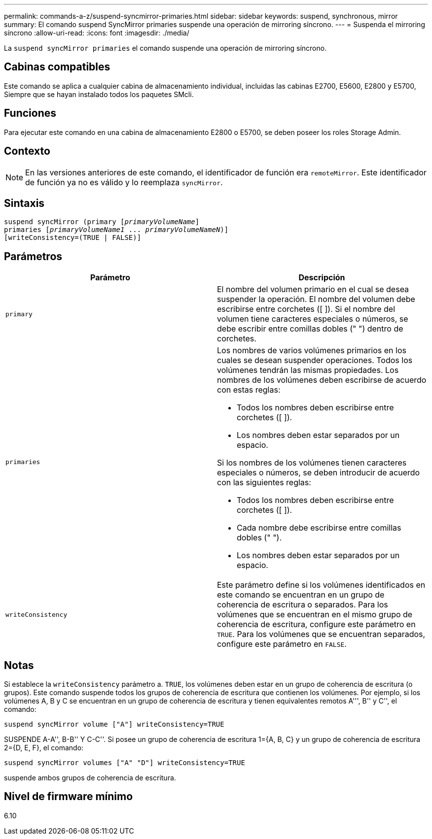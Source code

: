 ---
permalink: commands-a-z/suspend-syncmirror-primaries.html 
sidebar: sidebar 
keywords: suspend, synchronous, mirror 
summary: El comando suspend SyncMirror primaries suspende una operación de mirroring síncrono. 
---
= Suspenda el mirroring síncrono
:allow-uri-read: 
:icons: font
:imagesdir: ./media/


[role="lead"]
La `suspend syncMirror primaries` el comando suspende una operación de mirroring síncrono.



== Cabinas compatibles

Este comando se aplica a cualquier cabina de almacenamiento individual, incluidas las cabinas E2700, E5600, E2800 y E5700, Siempre que se hayan instalado todos los paquetes SMcli.



== Funciones

Para ejecutar este comando en una cabina de almacenamiento E2800 o E5700, se deben poseer los roles Storage Admin.



== Contexto

[NOTE]
====
En las versiones anteriores de este comando, el identificador de función era `remoteMirror`. Este identificador de función ya no es válido y lo reemplaza `syncMirror`.

====


== Sintaxis

[listing, subs="+macros"]
----

suspend syncMirror (primary pass:quotes[[_primaryVolumeName_]]
primaries pass:quotes[[_primaryVolumeName1_ ... _primaryVolumeNameN_])]
[writeConsistency=(TRUE | FALSE)]
----


== Parámetros

[cols="2*"]
|===
| Parámetro | Descripción 


 a| 
`primary`
 a| 
El nombre del volumen primario en el cual se desea suspender la operación. El nombre del volumen debe escribirse entre corchetes ([ ]). Si el nombre del volumen tiene caracteres especiales o números, se debe escribir entre comillas dobles (" ") dentro de corchetes.



 a| 
`primaries`
 a| 
Los nombres de varios volúmenes primarios en los cuales se desean suspender operaciones. Todos los volúmenes tendrán las mismas propiedades. Los nombres de los volúmenes deben escribirse de acuerdo con estas reglas:

* Todos los nombres deben escribirse entre corchetes ([ ]).
* Los nombres deben estar separados por un espacio.


Si los nombres de los volúmenes tienen caracteres especiales o números, se deben introducir de acuerdo con las siguientes reglas:

* Todos los nombres deben escribirse entre corchetes ([ ]).
* Cada nombre debe escribirse entre comillas dobles (" ").
* Los nombres deben estar separados por un espacio.




 a| 
`writeConsistency`
 a| 
Este parámetro define si los volúmenes identificados en este comando se encuentran en un grupo de coherencia de escritura o separados. Para los volúmenes que se encuentran en el mismo grupo de coherencia de escritura, configure este parámetro en `TRUE`. Para los volúmenes que se encuentran separados, configure este parámetro en `FALSE`.

|===


== Notas

Si establece la `writeConsistency` parámetro a. `TRUE`, los volúmenes deben estar en un grupo de coherencia de escritura (o grupos). Este comando suspende todos los grupos de coherencia de escritura que contienen los volúmenes. Por ejemplo, si los volúmenes A, B y C se encuentran en un grupo de coherencia de escritura y tienen equivalentes remotos A''', B'' y C'', el comando:

[listing]
----
suspend syncMirror volume ["A"] writeConsistency=TRUE
----
SUSPENDE A-A'', B-B'' Y C-C''. Si posee un grupo de coherencia de escritura 1={A, B, C} y un grupo de coherencia de escritura 2={D, E, F}, el comando:

[listing]
----
suspend syncMirror volumes ["A" "D"] writeConsistency=TRUE
----
suspende ambos grupos de coherencia de escritura.



== Nivel de firmware mínimo

6.10
